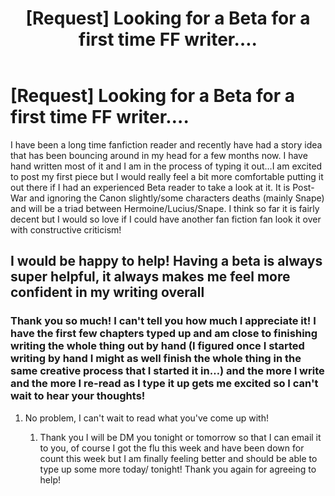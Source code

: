 #+TITLE: [Request] Looking for a Beta for a first time FF writer....

* [Request] Looking for a Beta for a first time FF writer....
:PROPERTIES:
:Author: tnbarnes
:Score: 5
:DateUnix: 1484691836.0
:DateShort: 2017-Jan-18
:FlairText: Request
:END:
I have been a long time fanfiction reader and recently have had a story idea that has been bouncing around in my head for a few months now. I have hand written most of it and I am in the process of typing it out...I am excited to post my first piece but I would really feel a bit more comfortable putting it out there if I had an experienced Beta reader to take a look at it. It is Post-War and ignoring the Canon slightly/some characters deaths (mainly Snape) and will be a triad between Hermoine/Lucius/Snape. I think so far it is fairly decent but I would so love if I could have another fan fiction fan look it over with constructive criticism!


** I would be happy to help! Having a beta is always super helpful, it always makes me feel more confident in my writing overall
:PROPERTIES:
:Author: radioriots
:Score: 2
:DateUnix: 1484715610.0
:DateShort: 2017-Jan-18
:END:

*** Thank you so much! I can't tell you how much I appreciate it! I have the first few chapters typed up and am close to finishing writing the whole thing out by hand (I figured once I started writing by hand I might as well finish the whole thing in the same creative process that I started it in...) and the more I write and the more I re-read as I type it up gets me excited so I can't wait to hear your thoughts!
:PROPERTIES:
:Author: tnbarnes
:Score: 1
:DateUnix: 1484748548.0
:DateShort: 2017-Jan-18
:END:

**** No problem, I can't wait to read what you've come up with!
:PROPERTIES:
:Author: radioriots
:Score: 1
:DateUnix: 1484903359.0
:DateShort: 2017-Jan-20
:END:

***** Thank you I will be DM you tonight or tomorrow so that I can email it to you, of course I got the flu this week and have been down for count this week but I am finally feeling better and should be able to type up some more today/ tonight! Thank you again for agreeing to help!
:PROPERTIES:
:Author: tnbarnes
:Score: 1
:DateUnix: 1484923463.0
:DateShort: 2017-Jan-20
:END:
